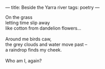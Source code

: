:PROPERTIES:
:ID:       A76CFC11-9C3D-4001-875C-8CC8A5E52B58
:SLUG:     beside-the-yarra-river
:END:
---
title: Beside the Yarra river
tags: poetry
---

#+BEGIN_VERSE
On the grass
letting time slip away
like cotton from dandelion flowers...

Around me birds caw,
the grey clouds and water move past --
a raindrop finds my cheek.

Who am I, again?
#+END_VERSE
